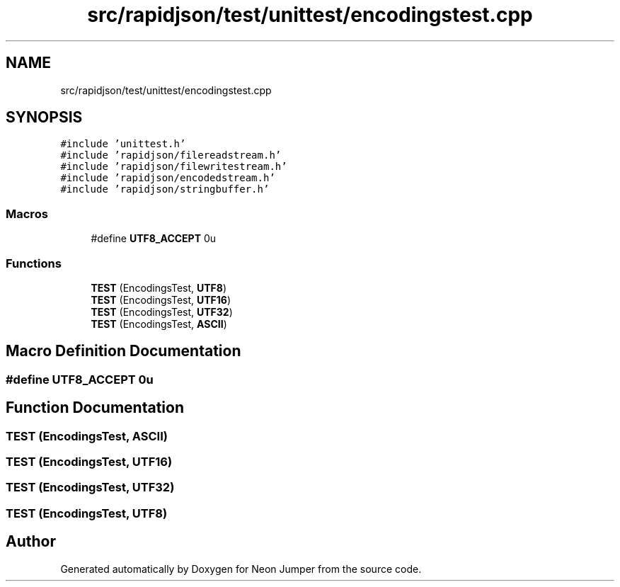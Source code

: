 .TH "src/rapidjson/test/unittest/encodingstest.cpp" 3 "Fri Jan 14 2022" "Version 1.0.0" "Neon Jumper" \" -*- nroff -*-
.ad l
.nh
.SH NAME
src/rapidjson/test/unittest/encodingstest.cpp
.SH SYNOPSIS
.br
.PP
\fC#include 'unittest\&.h'\fP
.br
\fC#include 'rapidjson/filereadstream\&.h'\fP
.br
\fC#include 'rapidjson/filewritestream\&.h'\fP
.br
\fC#include 'rapidjson/encodedstream\&.h'\fP
.br
\fC#include 'rapidjson/stringbuffer\&.h'\fP
.br

.SS "Macros"

.in +1c
.ti -1c
.RI "#define \fBUTF8_ACCEPT\fP   0u"
.br
.in -1c
.SS "Functions"

.in +1c
.ti -1c
.RI "\fBTEST\fP (EncodingsTest, \fBUTF8\fP)"
.br
.ti -1c
.RI "\fBTEST\fP (EncodingsTest, \fBUTF16\fP)"
.br
.ti -1c
.RI "\fBTEST\fP (EncodingsTest, \fBUTF32\fP)"
.br
.ti -1c
.RI "\fBTEST\fP (EncodingsTest, \fBASCII\fP)"
.br
.in -1c
.SH "Macro Definition Documentation"
.PP 
.SS "#define UTF8_ACCEPT   0u"

.SH "Function Documentation"
.PP 
.SS "TEST (EncodingsTest, \fBASCII\fP)"

.SS "TEST (EncodingsTest, \fBUTF16\fP)"

.SS "TEST (EncodingsTest, \fBUTF32\fP)"

.SS "TEST (EncodingsTest, \fBUTF8\fP)"

.SH "Author"
.PP 
Generated automatically by Doxygen for Neon Jumper from the source code\&.
